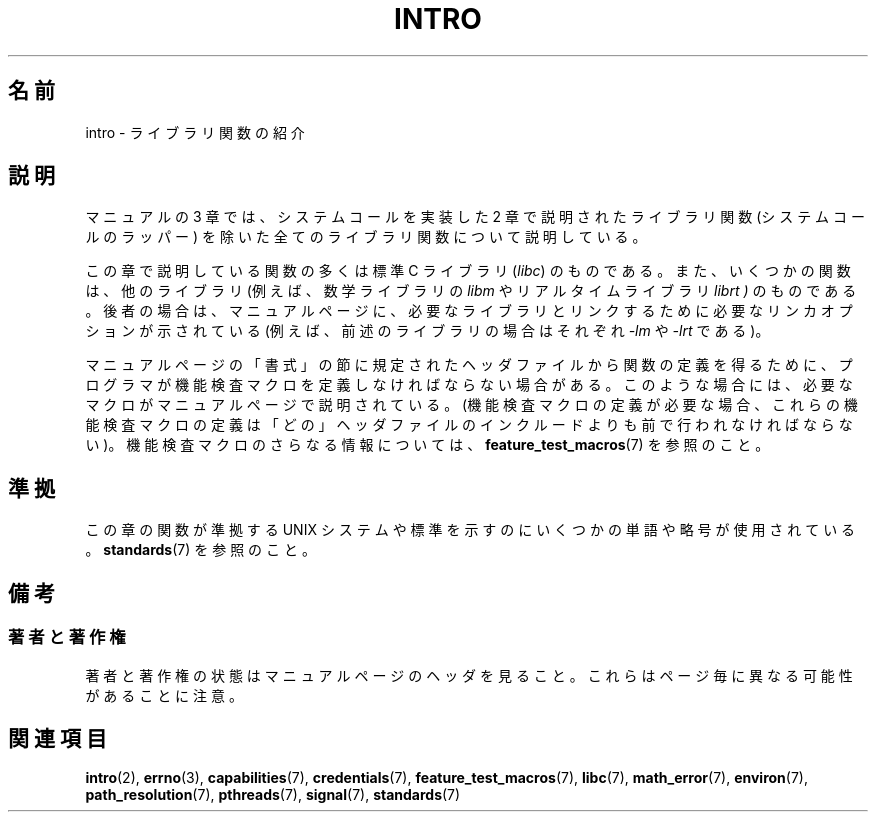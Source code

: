 .\" Copyright (C) 2007 Michael Kerrisk <mtk.manpages@gmail.com>
.\"
.\" Permission is granted to make and distribute verbatim copies of this
.\" manual provided the copyright notice and this permission notice are
.\" preserved on all copies.
.\"
.\" Permission is granted to copy and distribute modified versions of this
.\" manual under the conditions for verbatim copying, provided that the
.\" entire resulting derived work is distributed under the terms of a
.\" permission notice identical to this one.
.\"
.\" Since the Linux kernel and libraries are constantly changing, this
.\" manual page may be incorrect or out-of-date.  The author(s) assume no
.\" responsibility for errors or omissions, or for damages resulting from
.\" the use of the information contained herein.  The author(s) may not
.\" have taken the same level of care in the production of this manual,
.\" which is licensed free of charge, as they might when working
.\" professionally.
.\"
.\" Formatted or processed versions of this manual, if unaccompanied by
.\" the source, must acknowledge the copyright and authors of this work.
.\"
.\" 2007-10-23 mtk, Nearly a complete rewrite of the earlier page.
.\"
.\" Japanese Version Copyright (c) 2008  Akihiro MOTOKI
.\"         all rights reserved.
.\" Translated 2008-02-10, Akihiro MOTOKI <amotoki@dd.iij4u.or.jp>
.\" 
.TH INTRO 3 2010-11-11 "Linux" "Linux Programmer's Manual"
.SH 名前
intro \- ライブラリ関数の紹介
.SH 説明
マニュアルの 3 章では、システムコールを実装した 2 章で説明された
ライブラリ関数 (システムコールのラッパー) を除いた
全てのライブラリ関数について説明している。

この章で説明している関数の多くは標準 C ライブラリ
.RI ( libc )
のものである。
また、いくつかの関数は、他のライブラリ (例えば、数学ライブラリの
.I libm
やリアルタイムライブラリ
.I librt )
のものである。後者の場合は、マニュアルページに、
必要なライブラリとリンクするために必要なリンカオプションが
示されている (例えば、前述のライブラリの場合はそれぞれ
.I \-lm
や
.I \-lrt
である)。

マニュアルページの「書式」の節に規定されたヘッダファイルから関数の定義を
得るために、プログラマが機能検査マクロを定義しなければならない場合がある。
このような場合には、必要なマクロがマニュアルページで説明されている。
(機能検査マクロの定義が必要な場合、これらの機能検査マクロの定義は
「どの」ヘッダファイルのインクルードよりも前で行われなければならない)。
機能検査マクロのさらなる情報については、
.BR feature_test_macros (7)
を参照のこと。
.\"
.\" 章番号に付け加えられている文字によって識別できる様々な関数のグループがある:
.\" .IP (3C)
.\" これら2章と3S章からの関数は標準Cライブラリ libc 中に含まれるものであり、
.\" デフォルトで
.\" .BR cc (1)
.\" によって使用されるであろう。
.\" .IP (3S)
.\" これらの関数は
.\" .BR stdio (3)
.\" ライブラリの一部である。標準Cライブラリ libc に含まれる。
.\" .IP (3M)
.\" これらの関数は数学関数ライブラリ libm に含まれる。これらは
.\" デフォルトで
.\" .BR f77 (1)
.\" フォートランコンパイラによって使用される、しかし
.\" .BR cc (1)
.\" Cコンパイラで使用するときは、\fI\-lm\fP オプションが必要となる。
.\" .IP (3F)
.\" これらの関数はフォートランライブラリ libF77 の一部である。
.\" これらの関数を使用するために特別なコンパイラフラグは必要ない。
.\" .IP (3X)
.\" 様々な特別なライブラリである。これらの関数を文書化したマニュアルページは
.\" ライブラリ名を指定する。
.SH 準拠
この章の関数が準拠する UNIX システムや標準を示すのにいくつかの単語や略号が
使用されている。
.BR standards (7)
を参照のこと。
.SH 備考
.SS 著者と著作権
著者と著作権の状態はマニュアルページのヘッダを見ること。
これらはページ毎に異なる可能性があることに注意。
.SH 関連項目
.BR intro (2),
.BR errno (3),
.BR capabilities (7),
.BR credentials (7),
.BR feature_test_macros (7),
.BR libc (7),
.BR math_error (7),
.BR environ (7),
.BR path_resolution (7),
.BR pthreads (7),
.BR signal (7),
.BR standards (7)
